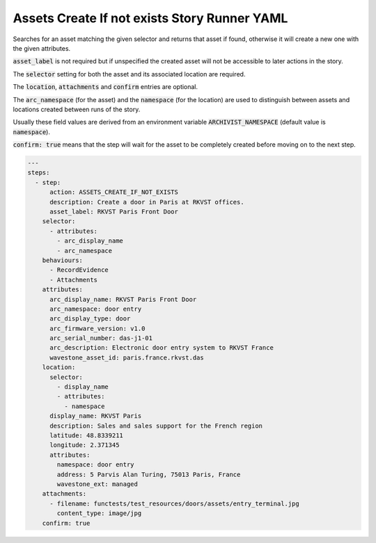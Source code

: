 .. _assets_create_if_not_exists_yamlref:

Assets Create If not exists Story Runner YAML
..............................................

Searches for an asset matching the given selector and returns that asset if found,
otherwise it will create a new one with the given attributes.

:code:`asset_label` is not required but if unspecified the created asset will
not be accessible to later actions in the story.

The :code:`selector` setting for both the asset and its associated location are required.

The :code:`location`, :code:`attachments` and :code:`confirm` entries are optional.

The :code:`arc_namespace` (for the asset) and the :code:`namespace` (for the location) are used
to distinguish between assets and locations created between runs of the story.

Usually these field values are derived from an environment variable 
:code:`ARCHIVIST_NAMESPACE` (default value is :code:`namespace`).

:code:`confirm: true` means that the step will wait for the asset to be completely created before moving on to the next step.

.. code-block:: yaml
    
    ---
    steps:
      - step:
          action: ASSETS_CREATE_IF_NOT_EXISTS
          description: Create a door in Paris at RKVST offices.
          asset_label: RKVST Paris Front Door
        selector:
          - attributes:
            - arc_display_name
            - arc_namespace
        behaviours:
          - RecordEvidence
          - Attachments
        attributes:
          arc_display_name: RKVST Paris Front Door
          arc_namespace: door entry
          arc_display_type: door
          arc_firmware_version: v1.0
          arc_serial_number: das-j1-01
          arc_description: Electronic door entry system to RKVST France
          wavestone_asset_id: paris.france.rkvst.das
        location:
          selector:
            - display_name
            - attributes:
              - namespace
          display_name: RKVST Paris
          description: Sales and sales support for the French region
          latitude: 48.8339211
          longitude: 2.371345
          attributes:
            namespace: door entry
            address: 5 Parvis Alan Turing, 75013 Paris, France
            wavestone_ext: managed
        attachments:
          - filename: functests/test_resources/doors/assets/entry_terminal.jpg
            content_type: image/jpg
        confirm: true
